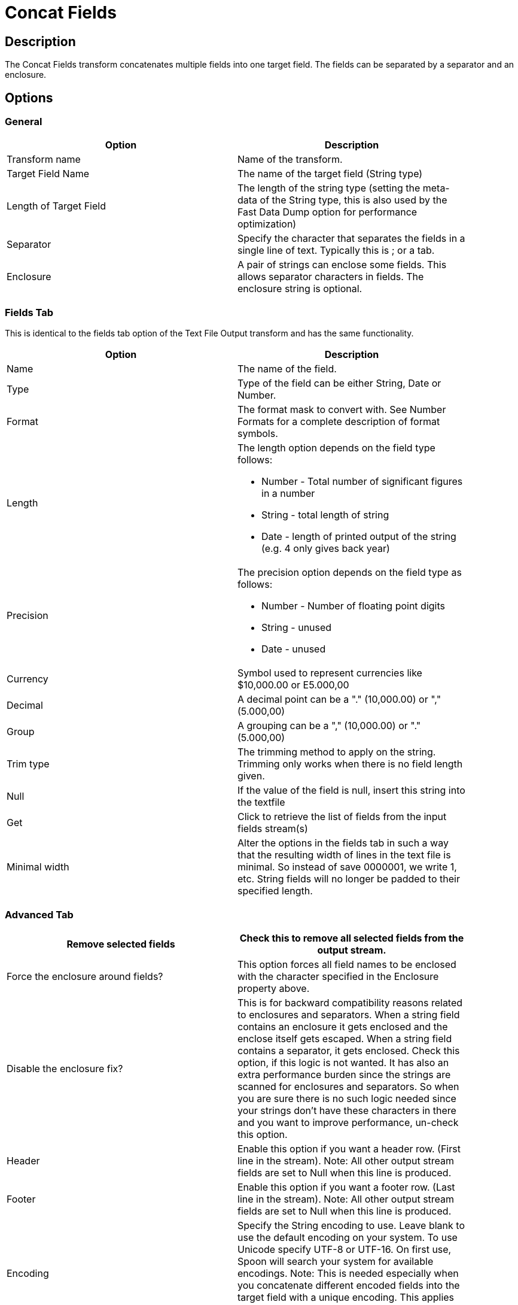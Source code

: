 ////
Licensed to the Apache Software Foundation (ASF) under one
or more contributor license agreements.  See the NOTICE file
distributed with this work for additional information
regarding copyright ownership.  The ASF licenses this file
to you under the Apache License, Version 2.0 (the
"License"); you may not use this file except in compliance
with the License.  You may obtain a copy of the License at
  http://www.apache.org/licenses/LICENSE-2.0
Unless required by applicable law or agreed to in writing,
software distributed under the License is distributed on an
"AS IS" BASIS, WITHOUT WARRANTIES OR CONDITIONS OF ANY
KIND, either express or implied.  See the License for the
specific language governing permissions and limitations
under the License.
////
:documentationPath: /pipeline/transforms/
:language: en_US
:description: The Concat Fields transform concatenates multiple fields into one target field. The fields can be separated by a separator and an enclosure.


= Concat Fields

== Description

The Concat Fields transform concatenates multiple fields into one target field.
The fields can be separated by a separator and an enclosure.

== Options

=== General

[width="90%",options="header"]
|===
|Option|Description
|Transform name|Name of the transform.
|Target Field Name|The name of the target field (String type)
|Length of Target Field|The length of the string type (setting the meta-data of the String type, this is also used by the Fast Data Dump option for performance optimization)
|Separator|Specify the character that separates the fields in a single line of text.
Typically this is ; or a tab.
|Enclosure|A pair of strings can enclose some fields.
This allows separator characters in fields.
The enclosure string is optional.
|===

=== Fields Tab

This is identical to the fields tab option of the Text File Output transform and has the same functionality.

[width="90%",options="header"]
|===
|Option|Description
|Name|The name of the field.
|Type|Type of the field can be either String, Date or Number.
|Format|The format mask to convert with.
See Number Formats for a complete description of format symbols.
|Length a|The length option depends on the field type follows:

- Number - Total number of significant figures in a number

- String - total length of string

- Date - length of printed output of the string (e.g. 4 only gives back year)

|Precision a|The precision option depends on the field type as follows:

- Number - Number of floating point digits
- String - unused
- Date - unused

|Currency|Symbol used to represent currencies like $10,000.00 or E5.000,00
|Decimal|A decimal point can be a "." (10,000.00) or "," (5.000,00)
|Group|A grouping can be a "," (10,000.00) or "." (5.000,00)
|Trim type|The trimming method to apply on the string.
Trimming only works when there is no field length given.
|Null|If the value of the field is null, insert this string into the textfile
|Get|Click to retrieve the list of fields from the input fields stream(s)
|Minimal width|Alter the options in the fields tab in such a way that the resulting width of lines in the text file is minimal.
So instead of save 0000001, we write 1, etc.
String fields will no longer be padded to their specified length.
|===

=== Advanced Tab

[width="90%",options="header"]
|===
|Remove selected fields|Check this to remove all selected fields from the output stream.
|Force the enclosure around fields?|This option forces all field names to be enclosed with the character specified in the Enclosure property above.
|Disable the enclosure fix?|This is for backward compatibility reasons related to enclosures and separators.
When a string field contains an enclosure it gets enclosed and the enclose itself gets escaped.
When a string field contains a separator, it gets enclosed.
Check this option, if this logic is not wanted.
It has also an extra performance burden since the strings are scanned for enclosures and separators.
So when you are sure there is no such logic needed since your strings don't have these characters in there and you want to improve performance, un-check this option.
|Header|Enable this option if you want a header row.
(First line in the stream).
Note: All other output stream fields are set to Null when this line is produced.
|Footer|Enable this option if you want a footer row.
(Last line in the stream).
Note: All other output stream fields are set to Null when this line is produced.
|Encoding|Specify the String encoding to use.
Leave blank to use the default encoding on your system.
To use Unicode specify UTF-8 or UTF-16. On first use, Spoon will search your system for available encodings.
Note: This is needed especially when you concatenate different encoded fields into the target field with a unique encoding.
This applies also on Binary stored string fields due to Lazy conversion.
|Right pad fields|Add spaces to the end of the fields (or remove characters at the end) until they have the specified length.
|Fast data dump (no formatting)|Improves the performance when concatenating large amounts of data by not including any formatting information.
Please consider setting the "Length of Target Field" option to an approximately maximum of the target field length.
This improves performance since the internal buffer will be allocated and needs no reallocation when it is not sufficient.
Note: When then "Length of Target Field" option is "0", the internal buffer size is calculated as 50 times the number of concatenated fields, for instance an internal buffer of 250 is used by default for 5 fields.
|Split every ... rows|If this number N is larger than zero, split the resulting stream into multiple parts of N rows.
Note: This is only needed when a Header/Footer is used to be compatible with the result of the Text File Output transform.
|Add Ending line of file|Allows you to specify an alternate ending row to the output stream.
Note: All other output stream fields are set to Null when this line is produced.
|===
